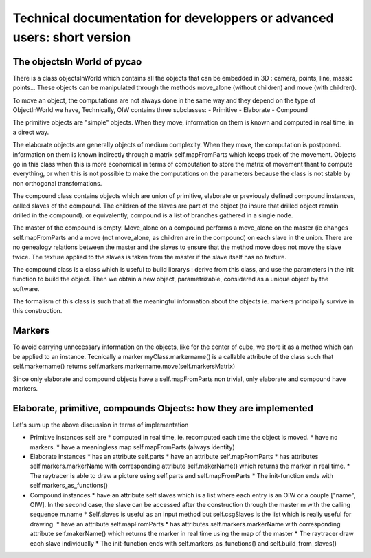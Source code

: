 ******************************************************************************************************
Technical documentation for developpers or advanced users: short version
******************************************************************************************************

The objectsIn World  of pycao
------------------------------
There is a class objectsInWorld which contains all the 
objects that can be embedded in 3D : camera, points, line, massic points...
These objects can be manipulated through the methods move_alone
(without children) and move (with children). 

To move an object, the computations are not always done in the same
way and they depend on the type of ObjectInWorld we have, 
Technically, OIW contains three subclasses:
- Primitive
- Elaborate
- Compound


The primitive objects are "simple" objects. When they move, information on them is known
and computed in real time, in a direct way.


The elaborate objects are generally objects of medium complexity. When
they move, the computation is postponed. information on them is known indirectly through a matrix
self.mapFromParts which keeps track of the movement. Objects go in
this class when this is more economical in terms of computation to 
store the matrix of movement thant to compute everything, or when 
this is not possible to make the computations on the parameters
because the class is not stable by non orthogonal transfomations. 


The compound class contains objects which are union of primitive,
elaborate or previously defined compound instances, called slaves 
of the compound. The children of the slaves are part of the object
(to insure that drilled object remain drilled in the compound).
or equivalently, compound is a list of branches gathered in 
a single node. 

The master of the compound is empty. Move_alone 
on a compound performs a move_alone on the master (ie changes 
self.mapFromParts and a move 
(not move_alone, as children are in the compound)
on each slave in the union. 
There are no genealogy relations between the master and the slaves
to ensure that the method move does not move the slave twice. 
The texture applied to the slaves is taken from the master 
if the slave itself has no texture. 

The compound class is a class
which is useful to build librarys : derive from this class, 
and use the parameters in the init function to build the object. 
Then we obtain a new object, parametrizable, considered as a unique 
object by the software. 

The formalism of this class is such that 
all the meaningful information about the objects ie. markers
principally survive in this construction. 

Markers
---------
To avoid carrying unnecessary information on the objects, like for the
center of cube, we store it as a method which can be applied to an
instance. Tecnically a marker myClass.markername() is a callable attribute of the class
such that self.markername() returns self.markers.markername.move(self.markersMatrix)

Since only elaborate and compound objects have a self.mapFromParts non
trivial, only elaborate and compound have markers.


Elaborate, primitive, compounds Objects: how they are implemented
------------------------------------------------------------------
Let's sum up the above discussion in terms of implementation

*  Primitive instances self are
   *  computed in real time, ie. recomputed each time the object is
   moved.
   * have no markers.
   * have a meaningless map self.mapFromParts (always identity)

* Elaborate instances
  * has an attribute self.parts
  * have an attribute self.mapFromParts
  * has attributes self.markers.markerName with corresponding attribute self.makerName() which returns the marker in real time.
  * The raytracer is able to draw a picture using self.parts and self.mapFromParts
  * The init-function ends with self.markers_as_functions()


* Compound instances
  * have an attribute self.slaves which is a list where each entry is
  an OIW or a couple ["name", OIW]. In the second case, the slave 
  can be accessed after the construction through the master m with the calling sequence
  m.name 
  * Self.slaves is useful as an input method but self.csgSlaves
  is the list which is really useful for drawing. 
  * have an attribute self.mapFromParts
  * has attributes self.markers.markerName with corresponding
  attribute self.makerName() which returns the marker in real time
  using the map of the master
  * The raytracer draw each slave individually
  * The init-function ends with self.markers_as_functions() and self.build_from_slaves()


